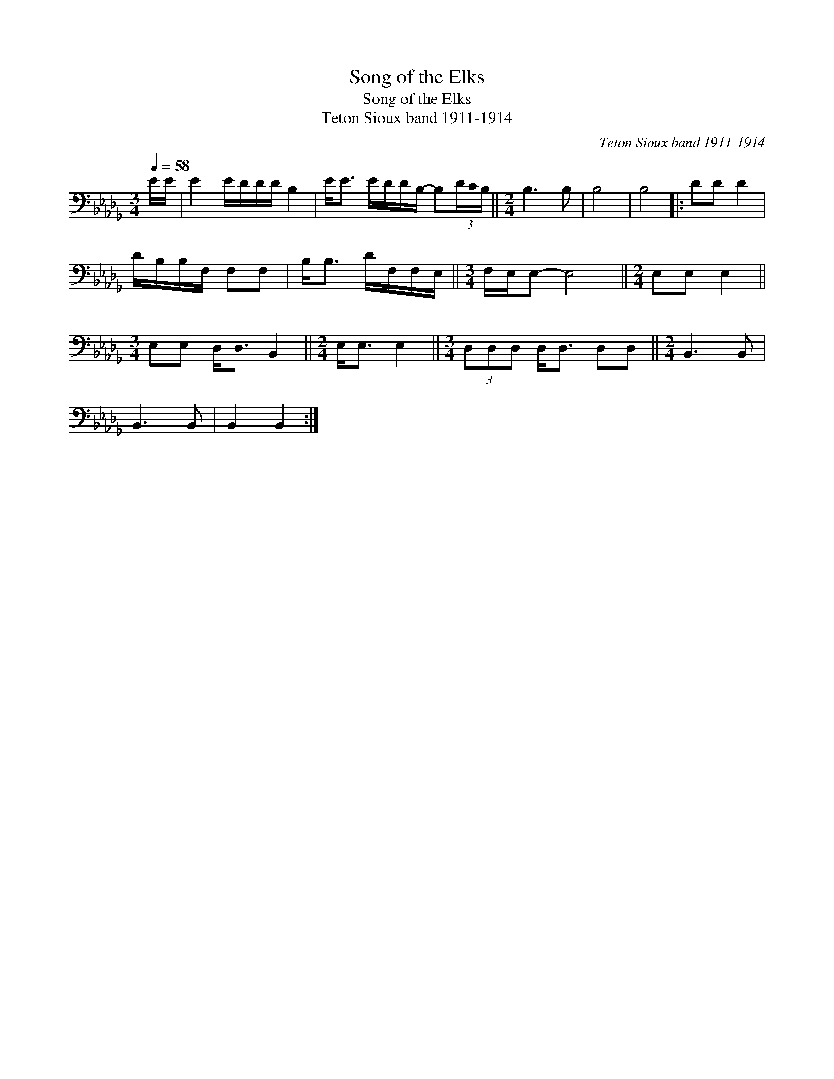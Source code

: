 X:1
T:Song of the Elks
T:Song of the Elks
T:Teton Sioux band 1911-1914
C:Teton Sioux band 1911-1914
L:1/8
Q:1/4=58
M:3/4
K:Db
V:1 bass 
V:1
 E/E/ | E2 E/D/D/D/ B,2 | E<E E/D/D/B,/- B,(3D/C/B,/ ||[M:2/4] B,3 B, | B,4 | B,4 |: DD D2 | %7
 D/B,/B,/F,/ F,F, | B,<B, D/F,/F,/E,/ ||[M:3/4] F,/E,/E,- E,4 ||[M:2/4] E,E, E,2 || %11
[M:3/4] E,E, D,<D, B,,2 ||[M:2/4] E,<E, E,2 ||[M:3/4] (3D,D,D, D,<D, D,D, ||[M:2/4] B,,3 B,, | %15
 B,,3 B,, | B,,2 B,,2 :| %17


